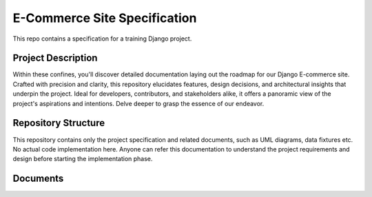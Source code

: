 ###############################################################################
                         E-Commerce Site Specification
###############################################################################

This repo contains a specification for a training Django project.

Project Description
===================

Within these confines, you'll discover detailed documentation laying out the
roadmap for our Django E-commerce site. Crafted with precision and clarity,
this repository elucidates features, design decisions, and architectural
insights that underpin the project. Ideal for developers, contributors,
and stakeholders alike, it offers a panoramic view of the project's
aspirations and intentions. Delve deeper to grasp the essence of our endeavor.

Repository Structure
====================

This repository contains only the project specification and related documents,
such as UML diagrams, data fixtures etc. No actual code implementation here.
Anyone can refer this documentation to understand the project requirements and
design before starting the implementation phase.

Documents
=========
